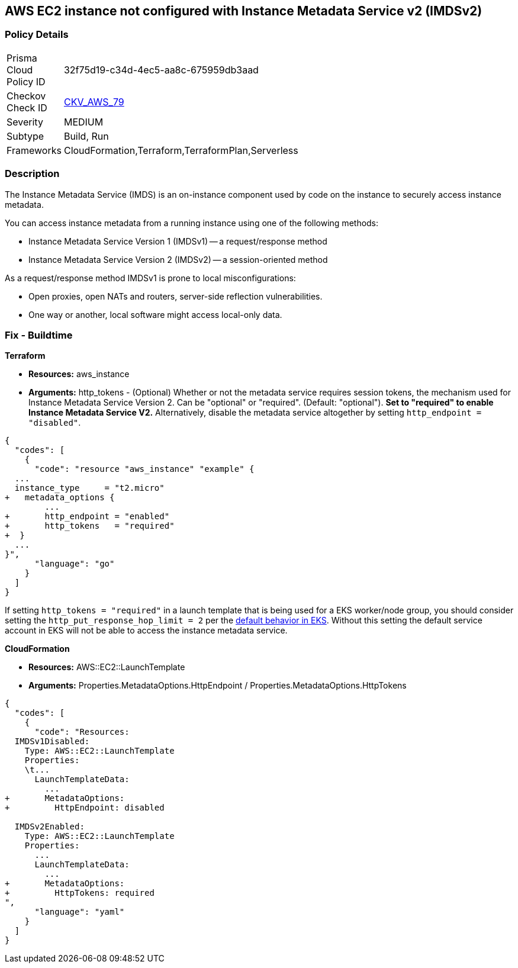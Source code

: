 == AWS EC2 instance not configured with Instance Metadata Service v2 (IMDSv2)


=== Policy Details 

[width=45%]
[cols="1,1"]
|=== 
|Prisma Cloud Policy ID 
| 32f75d19-c34d-4ec5-aa8c-675959db3aad

|Checkov Check ID 
| https://github.com/bridgecrewio/checkov/tree/master/checkov/cloudformation/checks/resource/aws/IMDSv1Disabled.py[CKV_AWS_79]

|Severity
|MEDIUM

|Subtype
|Build, Run

|Frameworks
|CloudFormation,Terraform,TerraformPlan,Serverless

|=== 



=== Description 


The Instance Metadata Service (IMDS) is an on-instance component used by code on the instance to securely access instance metadata.

You can access instance metadata from a running instance using one of the following methods:

* Instance Metadata Service Version 1 (IMDSv1) -- a request/response method
* Instance Metadata Service Version 2 (IMDSv2) -- a session-oriented method

As a request/response method IMDSv1 is prone to local misconfigurations:

* Open proxies, open NATs and routers, server-side reflection vulnerabilities.
* One way or another, local software might access local-only data.

=== Fix - Buildtime


*Terraform* 


* *Resources:* aws_instance
* *Arguments:* http_tokens - (Optional) Whether or not the metadata service requires session tokens, the mechanism used for Instance Metadata Service Version 2.
Can be "optional" or "required".
(Default: "optional").
*Set to "required" to enable Instance Metadata Service V2.*
Alternatively, disable the metadata service altogether by setting `http_endpoint = "disabled"`.


[source,go]
----
{
  "codes": [
    {
      "code": "resource "aws_instance" "example" {
  ...
  instance_type     = "t2.micro"
+   metadata_options {
        ...
+       http_endpoint = "enabled"
+       http_tokens   = "required"
+  }
  ...
}",
      "language": "go"
    }
  ]
}
----
If setting `http_tokens = "required"` in a launch template that is being used for a EKS worker/node group, you should consider setting the `http_put_response_hop_limit = 2` per the https://aws.amazon.com/about-aws/whats-new/2020/08/amazon-eks-supports-ec2-instance-metadata-service-v2/[default behavior in EKS].
Without this setting the default service account in EKS will not be able to access the instance metadata service.


*CloudFormation* 


* *Resources:* AWS::EC2::LaunchTemplate
* *Arguments:* Properties.MetadataOptions.HttpEndpoint /  Properties.MetadataOptions.HttpTokens


[source,yaml]
----
{
  "codes": [
    {
      "code": "Resources:
  IMDSv1Disabled:
    Type: AWS::EC2::LaunchTemplate
    Properties:
    \t...
      LaunchTemplateData:
        ...
+       MetadataOptions:
+         HttpEndpoint: disabled
          
  IMDSv2Enabled:
    Type: AWS::EC2::LaunchTemplate
    Properties:
      ...
      LaunchTemplateData:
        ...
+       MetadataOptions:
+         HttpTokens: required
",
      "language": "yaml"
    }
  ]
}
----
